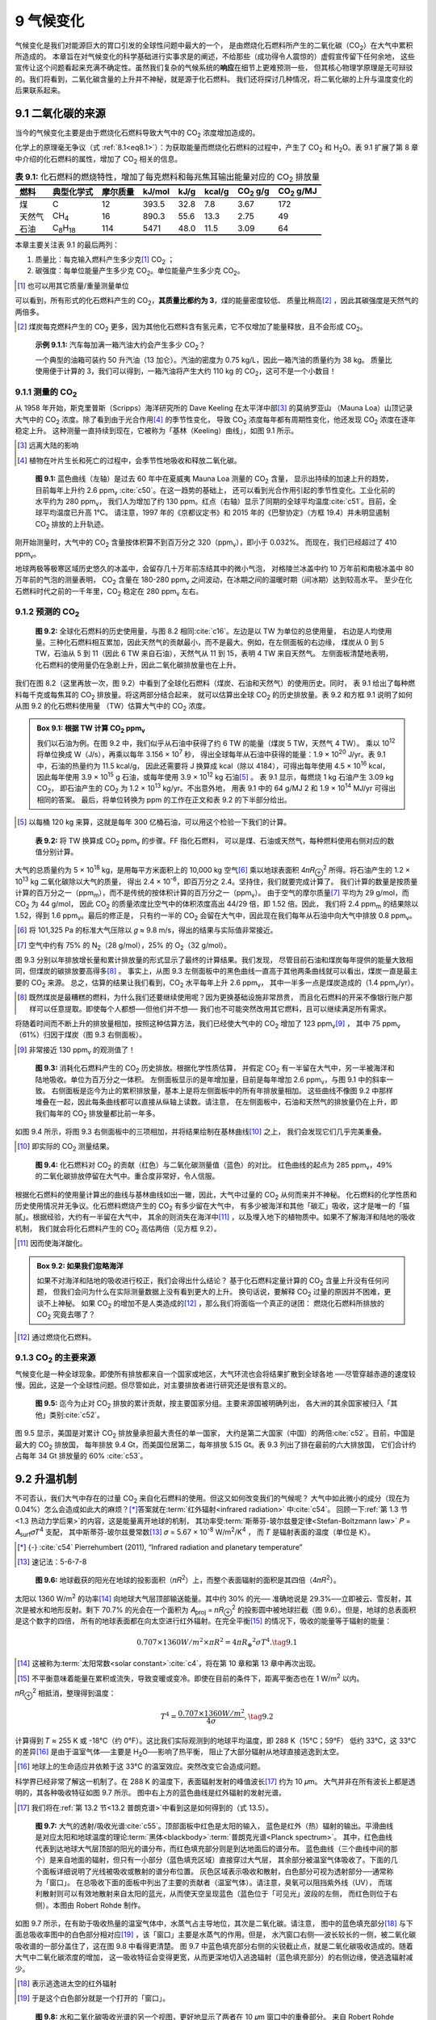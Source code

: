 9 气候变化
===============

气候变化是我们对能源巨大的胃口引发的全球性问题中最大的一个，
是由燃烧化石燃料所产生的二氧化碳（CO\ :sub:`2`\ ）在大气中累积所造成的。
本章旨在对气候变化的科学基础进行实事求是的阐述，不给那些（成功得令人震惊的）虚假宣传留下任何余地，
这些宣传让这个问题看起来充满不确定性。虽然我们复杂的气候系统的\ **响应**\ 在细节上更难预测一些，
但其核心物理学原理是无可辩驳的。我们将看到，二氧化碳含量的上升并不神秘，就是源于化石燃料。
我们还将探讨几种情况，将二氧化碳的上升与温度变化的后果联系起来。

9.1 二氧化碳的来源
-------------------------

当今的气候变化主要是由于燃烧化石燃料导致大气中的 CO\ :sub:`2` 浓度增加造成的。

化学上的原理毫无争议（式 :ref:`8.1<eq8.1>`）：为获取能量而燃烧化石燃料的过程中，产生了  CO\ :sub:`2` 
和 H\ :sub:`2`\ O。表 9.1 扩展了第 8 章中介绍的化石燃料的属性，增加了 CO\ :sub:`2` 相关的信息。

.. csv-table:: **表 9.1:** 化石燃料的燃烧特性，增加了每克燃料和每兆焦耳输出能量对应的 CO\ :sub:`2` 排放量
  :name: tab9.1
  :class: booktabs
  :header: 燃料,典型化学式,摩尔质量,kJ/mol,kJ/g,kcal/g,CO\ :sub:`2` g/g,CO\ :sub:`2` g/MJ

  煤,C,12,393.5,32.8,7.8,3.67,172
  天然气,CH\ :sub:`4`,16,890.3,55.6,13.3,2.75,49
  石油,C\ :sub:`8`\ H\ :sub:`18`,114,5471,48.0,11.5,3.09,64

本章主要关注表 9.1 的最后两列：

1. 质量比：每克输入燃料产生多少克\ [#]_ CO\ :sub:`2` ；

2. 碳强度：每单位能量产生多少克 CO\ :sub:`2`。单位能量产生多少克 CO\ :sub:`2`。

.. [#] 也可以用其它质量/重量测量单位

可以看到，所有形式的化石燃料产生的 CO\ :sub:`2`，\ **其质量比都约为 3**，煤的能量密度较低、
质量比稍高\ [#]_ ，因此其碳强度是天然气的两倍多。

.. [#] 煤炭每克燃料产生的 CO\ :sub:`2` 更多，因为其他化石燃料含有氢元素，它不仅增加了能量释放，且不会形成 CO\ :sub:`2`。

.. _exp9.1.1:

  **示例 9.1.1:** 汽车每加满一箱汽油大约会产生多少 CO\ :sub:`2`？
  
  一个典型的油箱可装约 50 升汽油（13 加仑）。汽油的密度为 0.75 kg/L，因此一箱汽油的质量约为 38 kg。
  质量比使用便于计算的 3，我们可以得到，一箱汽油将产生大约 110 kg 的 CO\ :sub:`2`，这可不是一个小数目！

9.1.1 测量的 CO\ :sub:`2`
++++++++++++++++++++++++++++++++

从 1958 年开始，斯克里普斯（Scripps）海洋研究所的 Dave Keeling 在太平洋中部\ [#]_ 的莫纳罗亚山
（Mauna Loa）山顶记录大气中的 CO\ :sub:`2` 浓度。除了看到由于光合作用\ [#]_ 的季节性变化，
导致 CO\ :sub:`2` 浓度每年都有周期性变化，他还发现 CO\ :sub:`2` 浓度在逐年稳定上升。
这种测量一直持续到现在，它被称为「基林（Keeling）曲线」，如图 9.1 所示。

.. [#] 远离大陆的影响
.. [#] 植物在叶片生长和死亡的过程中，会季节性地吸收和释放二氧化碳。

.. figure:: ../images/fig9-1.png
  :name: fig9.1
  :figclass: margin-caption

  **图 9.1:** 蓝色曲线（左轴）是过去 60 年中在夏威夷 Mauna Loa 测量的 CO\ :sub:`2` 含量，
  显示出持续的加速上升的趋势，目前每年上升约 2.6 ppm\ :sub:`v` :cite:`c50`。在这一趋势的基础上，
  还可以看到光合作用引起的季节性变化。工业化前的水平约为 280 ppm\ :sub:`v`，
  我们人为增加了约 130 ppm。红点（右轴）显示了同期的全球平均温度\ :cite:`c51`。目前，全球平均温度已升高 1°C。
  请注意，1997 年的《京都议定书》和 2015 年的《巴黎协定》（方框 19.4）并未明显遏制 CO\ :sub:`2` 排放的上升轨迹。

刚开始测量时，大气中的 CO\ :sub:`2` 含量按体积算不到百万分之 320（ppm\ :sub:`v`），即小于 0.032%。
而现在，我们已经超过了 410 ppm\ :sub:`v`。

地球两极等极寒区域历史悠久的冰盖中，会留存几十万年前冻结其中的微小气泡，
对格陵兰冰盖中约 10 万年前和南极冰盖中 80 万年前的气泡的测量表明，
CO\ :sub:`2` 含量在 180-280 ppm\ :sub:`v` 之间波动，在冰期之间的温暖时期（间冰期）达到较高水平。
至少在化石燃料时代之前的一千年里，CO\ :sub:`2` 稳定在 280 ppm\ :sub:`v` 左右。

9.1.2 预测的 CO\ :sub:`2` 
++++++++++++++++++++++++++++++++

.. figure:: ../images/fig9-2.png
  :name: fig9.2
  :figclass: margin-caption

  **图 9.2:** 全球化石燃料的历史使用量，与图 8.2 相同\ :cite:`c16`。左边是以 TW 为单位的总使用量，
  右边是人均使用量。三种化石燃料相互累加，因此天然气的贡献最小，而不是最大。例如，在左侧面板的右边缘，
  煤炭从 0 到 5 TW，石油从 5 到 11（因此 6 TW 来自石油），天然气从 11 到 15，表明 4 TW 来自天然气。
  左侧面板清楚地表明，化石燃料的使用量仍在急剧上升，因此二氧化碳排放量也在上升。

我们在图 8.2（这里再放一次，图 9.2）中看到了全球化石燃料（煤炭、石油和天然气）的使用历史。同时，
表 9.1 给出了每种燃料每千克或每焦耳的 CO\ :sub:`2` 排放量。将这两部分结合起来，
就可以估算出全球 CO\ :sub:`2` 的历史排放量。表 9.2 和方框 9.1 说明了如何从图 9.2 的化石燃料使用量
（TW）估算大气中的 CO\ :sub:`2` 浓度。

.. _box9.1:

.. admonition:: Box 9.1: 根据 TW 计算 CO\ :sub:`2` ppm\ :sub:`v`

  我们以石油为例。在图 9.2 中，我们似乎从石油中获得了约 6 TW 的能量（煤炭 5 TW，天然气 4 TW）。
  乘以 10\ :sup:`12` 将单位换成 W（J/s），再乘以每年 3.156 × 10\ :sup:`7` 秒，
  得出全球每年从石油中获得的能量：1.9 × 10\ :sup:`20` J/yr。表 9.1 中，石油的热量约为 11.5 kcal/g，
  因此还需要将 J 换算成 kcal（除以 4184），可得出每年使用 4.5 × 10\ :sup:`16` kcal，
  因此每年使用 3.9 × 10\ :sup:`15` g 石油，或每年使用 3.9 × 10\ :sup:`12` kg 石油\ [#]_ 。
  表 9.1 显示，每燃烧 1 kg 石油产生 3.09 kg CO\ :sub:`2`，
  即石油产生的 CO\ :sub:`2` 为 1.2 × 10\ :sup:`13` kg/yr。不出意外地，
  用表 9.1 中的 64 g/MJ 2 和 1.9 × 10\ :sup:`14` MJ/yr 可得出相同的答案。
  最后，将单位转换为 ppm 的工作在正文和表 9.2 的下半部分给出。

.. [#] 以每桶 120 kg 来算，这就是每年 300 亿桶石油，可以用这个检验一下我们的计算。

.. figure:: ../images/tab9-2.png
  :name: tab9.2
  :figclass: margin-caption

  **表 9.2:** 将 TW 换算成 CO\ :sub:`2` ppm\ :sub:`v` 的步骤。FF 指化石燃料，
  可以是煤、石油或天然气，每种燃料使用右侧对应的数值分别计算。

大气的总质量约为 5 × 10\ :sup:`18` kg，是用每平方米面积上的 10,000 kg 空气\ [#]_
乘以地球表面积 4𝜋𝑅\ :sub:`⊕`\ :sup:`2` 所得。将石油产生的 1.2 × 10\ :sup:`13` kg 二氧化碳除以大气的质量，
得出 2.4 × 10\ :sup:`-6`，即百万分之 2.4。坚持住，我们就要完成计算了。
我们计算的数量是按质量计算的百万分之一（ppm\ :sub:`m`），而不是传统的按体积计算的百万分之一（ppm\ :sub:`v`）。
由于空气的摩尔质量\ [#]_ 平均为 29 g/mol，而 CO\ :sub:`2` 为 44 g/mol，
因此 CO\ :sub:`2` 的质量浓度比空气中的体积浓度高出 44/29 倍，即 1.52 倍。因此，
我们将 2.4 ppm\ :sub:`m` 的结果除以 1.52，得到 1.6 ppm\ :sub:`v`。最后的修正是，
只有约一半的 CO\ :sub:`2` 会留在大气中，因此现在我们每年从石油中向大气中排放 0.8 ppm\ :sub:`v`。

.. [#] 将 101,325 Pa 的标准大气压除以 𝑔 ≈ 9.8 m/s，得出的结果与实际值非常接近。
.. [#] 空气中约有 75% 的 N\ :sub:`2`\ （28 g/mol），25% 的 O\ :sub:`2`\ （32 g/mol）。

图 9.3 分别以年排放增长量和累计排放量的形式显示了最终的计算结果。我们发现，
尽管目前石油和煤炭每年提供的能量大致相同，但煤炭的碳排放要高得多\ [#]_ 。
事实上，从图 9.3 左侧面板中的黑色曲线一直高于其他两条曲线就可以看出，煤炭一直是最主要的 CO\ :sub:`2` 来源。
总之，估算的结果让我们看到，CO\ :sub:`2` 水平每年上升 2.6 ppm\ :sub:`v`，
其中一半多一点是煤炭造成的（1.4 ppm\ :sub:`v`/yr）。

.. [#] 既然煤炭是最糟糕的燃料，为什么我们还要继续使用呢？因为更换基础设施非常昂贵，
   而且化石燃料的开采不像银行账户那样可以任意提取。即使每个人都想──但他们并不想──
   我们也不可能突然改用其它燃料，且可以继续满足所有需求。

将随着时间而不断上升的排放量相加，按照这种估算方法，我们已经使大气中的 CO\ :sub:`2` 增加了 123 ppm\ :sub:`v`\ [#]_ ，
其中 75 ppm\ :sub:`v`\ （61%）归因于煤炭（图 9.3 右侧面板）。

.. [#] 非常接近 130 ppm\ :sub:`v` 的观测值了！

.. figure:: ../images/fig9-3.png
  :name: fig9.3
  :figclass: margin-caption

  **图 9.3:** 消耗化石燃料产生的 CO\ :sub:`2` 历史排放。根据化学性质估算，
  并假定 CO\ :sub:`2` 有一半留在大气中，另一半被海洋和陆地吸收。单位为百万分之一体积。
  左侧面板显示的是年增加量，目前是每年增加 2.6 ppm\ :sub:`v`，与图 9.1 中的斜率一致。
  右侧面板是迄今为止的累积排放量，基本上是将左侧面板中的所有年排放量相加。
  这些曲线不像图 9.2 中那样堆叠在一起，因此每条曲线都可以直接从纵轴上读数。请注意，
  在左侧面板中，石油和天然气的排放量仍在上升，即我们每年的 CO\ :sub:`2` 排放量都比前一年多。

如图 9.4 所示，将图 9.3 右侧面板中的三项相加，并将结果绘制在基林曲线\ [#]_ 之上，
我们会发现它们几乎完美重叠。

.. [#] 即实际的 CO\ :sub:`2` 测量结果。

.. figure:: ../images/fig9-4.png
  :name: fig9.4
  :figclass: margin-caption

  **图 9.4:** 化石燃料对 CO\ :sub:`2` 的贡献（红色）与二氧化碳测量值（蓝色）的对比。
  红色曲线的起点为 285 ppm\ :sub:`v`，49% 的二氧化碳排放停留在大气中。重合度非常好，令人信服。

根据化石燃料的使用量计算出的曲线与基林曲线如出一辙，因此，大气中过量的 CO\ :sub:`2` 从何而来并不神秘。
化石燃料的化学性质和历史使用情况并无争议。化石燃料燃烧产生的 CO\ :sub:`2` 有多少留在大气中，
有多少被海洋和其他「碳汇」吸收，这才是唯一的「猫腻」。根据经验，大约有一半留在大气中，
其余的则消失在海洋中\ [#]_ ，以及埋入地下的植物质中。如果不了解海洋和陆地的吸收机制，
我们就会将化石燃料产生的 CO\ :sub:`2` 高估两倍（见方框 9.2）。

.. [#] 因而使海洋酸化。

.. _box9.2:

.. admonition:: Box 9.2: 如果我们忽略海洋

  如果不对海洋和陆地的吸收进行校正，我们会得出什么结论？
  基于化石燃料定量计算的 CO\ :sub:`2` 含量上升没有任何问题，
  但我们会问为什么在实际测量数据上没有看到更大的上升。
  换句话说，要解释 CO\ :sub:`2` 过量的原因并不困难，更谈不上神秘。
  如果 CO\ :sub:`2` 的增加不是人类造成的\ [#]_ ，那么我们将面临一个真正的谜团：
  燃烧化石燃料所排放的 CO\ :sub:`2` 究竟去哪了？

.. [#] 通过燃烧化石燃料。

.. margin::

  .. csv-table:: **表 9.3:** 主要的 CO\ :sub:`2`\ 排放国，2018
    :name: tab9.3
    :class: booktabs
    :header: 国家,十亿吨/年,百分比

    中国,9.43,27.8
    美国,5.15,15.2
    印度,2.48,7.3
    俄罗斯,1.55,4.6
    日本,1.15,3.4
    德国,0.73,2.1
    前6国总计,20.49,60.4
    全球总计,34,100

9.1.3 CO\ :sub:`2` 的主要来源
++++++++++++++++++++++++++++++++

气候变化是一种全球现象。即使所有排放都来自一个国家或地区，大气环流也会将结果扩散到全球各地
──尽管穿越赤道的速度较慢。因此，这是一个全球性问题。但尽管如此，对主要排放者进行研究还是很有意义的。

.. figure:: ../images/fig9-5.png
  :name: fig9.5
  :figclass: margin-caption

  **图 9.5:** 迄今为止对 CO\ :sub:`2` 排放的累计贡献，按主要国家分组。主要来源国被明确列出，
  各大洲的其余国家被归入「其他」类别\ :cite:`c52`。

图 9.5 显示，美国是对累计 CO\ :sub:`2` 排放量承担最大责任的单一国家，
大约是第二大国家（中国）的两倍\ :cite:`c52`。目前，中国是最大的 CO\ :sub:`2` 排放国，
每年排放 9.4 Gt，而美国位居第二，每年排放 5.15 Gt。表 9.3 列出了排在最前的六大排放国，
它们合计约占每年 34 Gt 排放量的 60% :cite:`c53`。

9.2 升温机制
-------------------------

不可否认，我们大气中存在的过量 CO\ :sub:`2` 来自化石燃料的使用。但这又如何改变我们的气候呢？
大气中如此微小的成分（现在为 0.04%）怎么会造成如此大的麻烦？\ [*]_\ 
答案就在\ :term:`红外辐射<infrared radiation>` 中\ :cite:`c54`。
回顾一下\ :ref:`第 1.3 节<1.3 热动力学后果>`\ 的内容，这是能量离开地球的机制，
其功率受\ :term:`斯蒂芬-玻尔兹曼定律<Stefan-Boltzmann law>`
𝑃 = 𝐴\ :sub:`surf`\ 𝜎𝑇\ :sup:`4` 支配，
其中斯蒂芬-玻尔兹曼常数\ [#]_  𝜎 = 5.67 × 10\ :sup:`-8` W/m\ :sup:`2`/K\ :sup:`4` ，
而 𝑇 是辐射表面的温度（单位是 K）。

.. [*] {-} :cite:`c54` Pierrehumbert (2011), “Infrared radiation and planetary temperature”
.. [#] 速记法：5-6-7-8

.. figure:: ../images/fig9-6.png
  :name: fig9.6
  :figclass: margin-caption

  **图 9.6:** 地球截获的阳光在地球的投影面积（𝜋𝑅\ :sup:`2`）上，而整个表面辐射的面积是其四倍（4𝜋𝑅\ :sup:`2`）。

太阳以 1360 W/m\ :sup:`2` 的功率\ [#]_ 向地球大气层顶部输送能量。其中约 30% 的光──
准确地说是 29.3%──立即被云、雪反射，其次是被水和地形反射。剩下 70.7% 的光会在一个面积为
𝐴\ :sub:`proj` = 𝜋𝑅\ :sub:`⊕`\ :sup:`2` 的投影圆中被地球拦截（图 9.6）。但是，地球的总表面积是这个数字的四倍，
所有的地球表面都在向太空进行红外辐射。在完全平衡\ [#]_ 的情况下，吸收的能量等于辐射的能量：

.. _eq9.1:

.. math:: 0.707 \times 1360 W/m^2 \times 𝜋𝑅^2 = 4𝜋𝑅_⊕^2 \sigma 𝑇^4. \tag{9.1}

.. [#] 这被称为\ :term:`太阳常数<solar constant>`\ :cite:`c4`，将在第 10 章和第 13 章中再次出现。
.. [#] 不平衡意味着能量在累积或流失，导致变暖或变冷。即使在目前的条件下，距离平衡态也在 1 W/m\ :sup:`2` 以内。

𝜋𝑅\ :sub:`⊕`\ :sup:`2` 相抵消，整理得到温度：

.. _eq9.2:

.. math:: T^4=\frac{0.707 \times 1360 W/m^2}{4\sigma}, \tag{9.2}

计算得到 𝑇 ≈ 255 K 或 -18°C（约 0°F）。这比我们实际观测到的地球平均温度，即 288 K（15°C；59°F）
低约 33°C，这 33°C 的差异\ [#]_ 是由于温室气体──主要是 H\ :sub:`2`\ O──影响了热平衡，
阻止了大部分辐射从地球直接逃逸到太空。

.. [#] 地球上的生命适应并依赖于这 33°C 的温室效应。突然改变它会造成问题。

科学界已经非常了解这一机制了。在 288 K 的温度下，表面辐射发射的峰值波长\ [#]_ 约为 10 𝜇m。
大气并非在所有波长上都是透明的，其各种吸收特征如图 9.7 所示。
图中右上方的蓝色曲线是红外辐射的发射光谱。

.. [#] 我们将在\ :ref:`第 13.2 节<13.2 普朗克谱>`\ 中看到这是如何得到的（式 13.5）。

.. figure:: ../images/fig9-7.png
  :name: fig9.7
  :figclass: margin-caption

  **图 9.7:** 大气的透射/吸收光谱\ :cite:`c55`。顶部面板中红色是太阳的输入，
  蓝色是红外（热）辐射的输出。平滑曲线是对应太阳和地球温度的理论\ :term:`黑体<blackbody>`\ :term:`普朗克光谱<Planck spectrum>`。
  其中，红色曲线代表到达地球大气层顶部的阳光的谱分布，而红色填充部分则是到达地面后的谱分布。
  蓝色曲线（三个曲线中间的那个）是来自地面的辐射，但只有一小部分（蓝色填充区域）直接穿过大气层，
  其余部分被温室气体吸收了。下面的几个面板详细说明了光线被吸收或散射的谱分布位置。
  灰色区域表示吸收和散射，白色部分可视为透射部分──通常称为「窗口」。
  在总吸收下面的面板中列出了主要的贡献者（温室气体）。请注意，臭氧可以阻挡紫外线（UV），
  而瑞利散射则可以有效地散射来自太阳的蓝光，从而使天空呈现蓝色（蓝色位于「可见光」波段的左侧，
  而红色则位于右侧）。本图由 Robert Rohde 制作。

如图 9.7 所示，在有助于吸收热量的温室气体中，水蒸气占主导地位，其次是二氧化碳。请注意，
图中的蓝色填充部分\ [#]_ 与下面总吸收率图中的白色部分相对应\ [#]_ ，该「窗口」主要是水蒸气的作用。但是，
水汽窗口右侧──波长较长的一侧，被二氧化碳吸收谱的一部分盖住了，这在图 9.8 中看得更清楚。
图 9.7 中蓝色填充部分右侧的尖锐截止点，就是二氧化碳吸收造成的。随着大气中二氧化碳浓度的增加，
这一吸收特征会变得更宽，从而更深地切入逃逸辐射（蓝色填充部分）的右侧边缘，使逃逸辐射减少。

.. [#] 表示逃逸进太空的红外辐射
.. [#] 于是这个白色部分就是一个打开的「窗口」。

.. figure:: ../images/fig9-8.png
  :name: fig9.8
  :figclass: margin-caption

  **图 9.8:** 水和二氧化碳吸收光谱的另一个视图，更好地显示了两者在 10 𝜇m 窗口中的重叠部分。
  来自 Robert Rohde (NASA)。

.. margin::

  .. csv-table:: **表 9.4:** 温室气体的升温贡献\ :cite:`c56`
    :name: tab9.4
    :class: booktabs
    :header: 分子,Δ𝑇(°C)

    H\ :sub:`2`\ O,20
    CO\ :sub:`2` ,8.6
    O\ :sub:`3`\ （臭氧）,2.6
    CH\ :sub:`4`\ （甲烷）,1.5
    N\ :sub:`2`\ O（一氧化二氮）,0.5
    总计,33

如果有一部分红外辐射没有逃逸到太空中，而是被大气层吸收，那么整个星球就不能有效降温，
从而在式 9.2 中增加了一些偏移量──地球的情况是 33°C。在这 33 °C中，水蒸气的作用占 20°C，
二氧化碳占 8°C，剩下的 5°C 由臭氧、甲烷和其他次要因素造成（表 9.4）。另外，作为温室气体，
甲烷（CH\ :sub:`4`）的强度是等量  CO\ :sub:`2` 的 80 倍，其在大气中的浓度低于  CO\ :sub:`2`，
在大气中的停留时间也比较短（会被化学反应破坏）\ [#]_ 。我们之所以关注二氧化碳，
是因为人类活动──通过燃烧化石燃料──正在迅速改变二氧化碳的浓度。
广阔的海洋-空气界面意味着水的浓度是无法控制的，由于温暖的空气中含有更多的水分，
大气中水的浓度会简单地对温度做出反应，成为一个重要的反馈因子。水不是气候变化的驱动力，
但却是一个不能忽视的重要因素。

.. [#] 但由于钻井泄漏和永久冻土融化释放，甲烷排放的影响变得非常重要。

.. figure:: ../images/fig9-9.png
  :name: fig9.9
  :figclass: margin-caption

  **图 9.9:** 在没有温室气体的情况下，红外辐射不难逃逸到太空中（左图）。
  当存在温室气体时（右图），大部分红外辐射被温室气体分子吸收。
  这些分子随后会将吸收的能量作为新的红外辐射释放出来，但释放的方向是随机的，
  这样就会有一些能量返回到地面，从而使地表保持比没有温室气体时更高的温度。

天真地计算一下，从 280 ppm\ :sub:`v` 升至 420ppm\ :sub:`v`\ （增加 1.5 倍），
可能会将二氧化碳产生的 8.6°C 温室效应转化为 12.9°C（乘以1.5），增加的 4.3°C 就是人为的变暖效应\ [#]_ 。
但是，二氧化碳在 15 𝜇m 处的吸收已经饱和，因此随着二氧化碳的增加，吸收谱会变宽，
但它是二氧化碳浓度的对数函数，而不是线性函数。气候科学家通常用\ :term:`辐射强迫<radiative forcing>`\ 来表示各种因素的影响，
单位为 W/m\ :sup:`2`。

.. [#] 实际肯定不是这么计算的。

.. _def9.2.1:

  **定义 9.2.1:** 辐射强迫（:term:`radiative forcing`）用于描述太阳和红外辐射在单位面积上的功率（单位：W/m\ :sup:`2`）。
  各种影响因素或成分产生各自的辐射强迫。在平衡状态下，净\ [#]_ 辐射强迫为零。

.. [#] 加总所有正项和负项。

平均太阳强迫为：

.. _eq9.3:

.. math:: RF_\odot=1360 W/m^2 \times 0.707/4 \approx 240 W/m^2, \tag{9.3}

各项的含义在介绍式 9.2 时已经解释过了。考虑工业化前温室气体水平，我们可以求解温度\ [#]_ 为

.. _eq9.4:

.. math:: T=(\frac{RF_\odot}{\sigma})^{0.25}+33, \tag{9.4}

.. [#] 需要加上基准温室气体带来的 33°C

是 288 K，或约 15°C。如果我们增加（或减少）其他来源的辐射强迫，那就会增加（或减少）式 9.4 中的分子项。
在原始数量（CO\ :sub:`2,orig` = 280 ppm\ :sub:`v`）的基础上增加二氧化碳含量，产生的辐射强迫为：

.. _eq9.5:

.. math:: RF_{CO_2}=5.35ln(\frac{CO_2}{CO_{2,orig}}) W/m^2, \tag{9.5}

其中 ln() 是自然对数函数\ [#]_ 。我们目前的二氧化碳约 420 ppm\ :sub:`v` 计算其辐射强迫约 2.2 W/m\ :sup:`2`，
那么新的平衡温度是：

.. _eq9.6:

.. math:: T=(\frac{RF_\odot+RF_{CO_2}}{\sigma})^{0.25}+33 \approx 288.6, \tag{9.6}

.. [#] 反映了图 9.7 中二氧化碳吸收谱 15 𝜇m 处呈对数加宽的情况

比二氧化碳含量增加之前大约高了 0.6°C。我们可以把这个理解为温度变化敏感性：在给定的不平衡的辐射强迫条件下，
温度变化 Δ𝑇 是多少？在这里，2.2 W/m\ :sup:`2` 增加了 0.6°C，相当于每 W/m\ :sup:`2` 增加了 0.27°C。
但是，如果将已知的反馈机制包括在内──其中大部分是正反馈机制──每增加 1 W/m\ :sup:`2` 的辐射强迫，
温度会增加 0.8°C，这个就是\ :term:`气候敏感性参数<climate sensitivity parameter>`\ [#]_ 。

.. [#] 参见\ :cite:`c57`，其中有很好的概述和参考资料。

.. _def9.2.2:

  **定义 9.2.2:** 气候敏感性参数把辐射强迫与预期变暖程度定量地联系起来。根据目前的研究，
  每 W/m\ :sup:`2` 辐射强迫可导致 0.8°C 的升温。

因此，目前 2.2 W/m\ :sup:`2` 的额外（化石燃料增加的）辐射强迫\ [#]_ 带来 1.7°C 的温度升高（图 9.10），
这大约是前面不考虑反馈机制情况的三倍。

.. [#] 就是把 2.2 W/m\ :sup:`2` 乘以 0.8°C/(W/m\ :sup:`2` )

.. margin::

  .. figure:: ../images/fig9-10.png
    :name: fig9.10

    **图 9.10:** 随着二氧化碳浓度的增加，辐射强迫（左轴）增加，推动温度（右轴）上升。
    我们现在的二氧化碳浓度为 420 ppm\ :sub:`v`，对应的辐射强迫为 2.2 W/m\ :sub:`2`，
    最终温度上升 1.7°C（图中红色星标）。目前，温度只上升了 1.0°C（红点），等到海洋变暖，冰雪融化，
    温度将达到新的平衡。

.. _exp9.2.1:

  **示例 9.2.1:** 如果将二氧化碳浓度从工业化前的水平增加一倍，预计气温会上升多少？

  工业化前的二氧化碳浓度为 280 ppm\ :sub:`v`，因此翻一番会增加 280 ppmppm\ :sub:`v`，
  总计为 560 ppm\ :sub:`v`。辐射强迫为 5.35ln(2) ≈ 3.7 W/m\ :sup:`2`。
  再乘以每 W/m\ :sup:`2` 0.8 °C 的气候敏感性参数，就可以得出温度上升约 3.0°C
  （如果反馈机制，则为 1°C）。

正反馈机制非常重要，有以下因素：

1. 地球变暖意味着冰（冰川、北极冰盖）减少，导致反射的太阳光减少，从而增加式 9.3 中的吸收因子（0.707），
   增加太阳强迫。

2. 变暖的空气可以容纳更多的水蒸气──主要的温室气体，从而增加基准情况下的 33°C 温室气体贡献。

3. 环境变暖会导致森林干枯、荒漠化，加速植物质和泥炭的分解，造成更多的二氧化碳流失到大气中。

此外，还存在一些负反馈机制\ [#]_ ，但与正反馈相比，这些机制的作用要小得多。

.. [#] 目前而言，最重要的负反馈机制是红外辐射本身，它随着温度的升高而急剧增加（因为 𝑇\ :sub:`4`），
   通过更多的向外辐射热量来对抗温度的升高。但是这里说的负反馈，指的是除这一主要因素之外的影响机制。

全球气温已上升约 1.0°C :cite:`c58`。\ [*]_\ 请注意，即使我们不再向大气中多增加哪怕一个二氧化碳分子，
随着海洋\ [#]_ 慢慢达到新的平衡，温度也会继续上升。根据上述计算，我们预计在今天二氧化碳过量的情况下，
温度将在升高 1.7°C 左右稳定。因此，温度爬升已经完成了大约 55%。当然，还会增加更多的二氧化碳，
因此最终的气温升幅注定会更高。

.. [*] {-} :cite:`c58`\ ：National Oceanic and Atmospheric Administration (NOAA) (2019), Global Climate Report
.. [#] 海洋具有很大的热容量

9.3 可能的轨迹
-------------------------

从生成图 9.3 所用的数据出发，我们现在可以做一些假设，以了解在各种假想情况下，到 2100 年二氧化碳总量的上升和相应的 Δ𝑇 的增加会给我们的未来带来什么。

9.4 气候变化的后果
-------------------------

调高地球上的恒温器会产生太多影响，在此无法一一列举。显然，气候受到了影响--风暴频率和强度、降雨量、降雪量和供水量、季节持续时间，以及动植物物种适应变化的能力。我们改变气候的时间尺度远远超过了进化所能追踪的速度，除了微生物生命和昆虫，它们较短的世代更替允许作出更动态的反应。人类是漫长进化序列中的姗姗来迟者，进化序列以复杂的相互关联的方式为我们的生活奠定了基础，而我们还没有完全理解这些复杂的相互关联的方式。气候变化扰乱了这个系统，使我们无法准确预测一个或另一个物种从生命之网中消失的长期后果。

气候变化的后果在许多资料中都有详细阐述，不难找到。本着本书的精神，本节不是试图增加人们的普遍认识，而是旨在为学生提供一些工具，使他们能够定量地理解物理世界是如何对辐射强迫的变化做出反应的。具体来说，我们将集中讨论地球元素的升温过程和海平面的上升。

9.4.1 升温
++++++++++++++++

9.4.2 加热地球表面
+++++++++++++++++++++++++

9.4.3 海平面上升
+++++++++++++++++++++++++


9.5 我们能做些什么？
-------------------------

到目前为止，我们简要介绍了为什么气候变化现象是人类使用化石燃料所造成的，还没有谈及我们可以做些什么来应对气候变化。
在本节中，作者不会试图掩盖他对这一问题的个人看法，只是将尽量简短。

首先，巧妙的地球工程想法充满了狂妄自大的气息，似乎就像在坠落前挖一个足够快的洞来解决急速坠落的问题。
我们的整个问题在于，我们让自己相信，我们可以胜过大自然\ [#]_ 。这些不过是治标不治本罢了。

其实，根本原因非常简单：人类不受约束的野心\ [#]_ 。化石燃料、不断增长的追求、对森林和栖息地的破坏\ [#]_ 、
人口压力以及工业化的农业生产方式都是原因之一。这就是为什么它难以消除，根本原因是我们自己。
它充斥着我们所做的一切。我们是自己的对手。我们如何与自己作斗争？要做到这一点，需要诚实，
甚至需要集体的自愿牺牲并优先考虑地球的健康，而不是狭隘的短期人类利益。什么更重要？
是个人现在就试图实现他们所有的梦想，还是文明的长期延续？我们是否愿意收回自己的欲望，
让未来数十亿我们永远不会见面的人类和地球上无数其他物种也能享受生活？作为一个全球性的整体，
我们从未有过如此艰难的抉择，因此很难说智人能否做到这一点。

本书的最后几章，从第 18 章开始，讨论了造成我们的前景的人为因素，最后在第 20 章讨论了个人层面的应对策略。
这不是地球工程，但如果被广泛采用，个人行为改变导致的减排会产生巨大影响。

.. [#] 附录 D.6 对此有进一步讨论。
.. [#] 大自然刚刚打来电话，留下了这个神秘的信息「将军」。这是作者的文字梗，不受约束（unchecked），将军（check）。
.. [#] 消除碳汇，降低大自然的适应能力。

9.6 总结：气候变化问题十分严重
------------------------------------

尽管我们可以轻而易举地证明测量到的二氧化碳来自化石燃料，而且面对温室气体，温度均衡的物理学原理也很简单，
但令人震惊的是，我们并没有完全接受现实。也许这并不奇怪。气候变化是对某些经济和政治意识形态的明显冒犯，
这些意识形态希望我们让市场决定我们的道路，而不承担任何后果。但是，否认并坚持按照过去的方式行事，
并不是我们最明智的选择。气候变化清楚地表明，我们不能只做最赚钱的事。化石燃料的替代品既昂贵又不方便。
气候变化不利于商业发展，也对资本主义构成威胁，因为它限制了我们的雄心壮志。
难怪美国一直是最不愿意接受气候变化现实的国家之一，因为美国是最引以为豪的资本主义国家，
拥有巨大的人均能源需求，在过去的历史中对全球二氧化碳排放的贡献最大（:ref:`图 9.5<fig9.5>`）。

尽管气候变化是真实存在的，但它是否对人类文明的生存构成威胁却不那么明确\ [#]_ 。
适应气候变化的代价可能会很高\ [#]_ ，就人类的时间尺度而言，这些变化是渐进的，
可能是可控的──尽管绝对不是多么有趣的。

.. [#] 是世界末日，亦或只是非常痛苦？
.. [#] 放弃一些沿海地区，远离无法生存的气候区，减少人口以应对农业资源的减少，
   适应被剥夺了一些物种的新生态系统。

然而，资源\ [#]_ 中断会使市场陷入自由落体，刺激全球军事行动，可能在更短的时间内造成更大的破坏。
我们正在进行一场竞赛，看看哪种方案能在最快的时间内造成最大的问题。
如果幸运的话，第三种选择会出现，而不会带来如此大的困难。但请记住，
人类社会是一个高度非线性的结构，它可能会以比物理学控制的气候变化发展更快的速度变得面目全非。

.. [#] 比如能源、水、食品和矿产资源。

9.7 思考题
--------------------

（略）